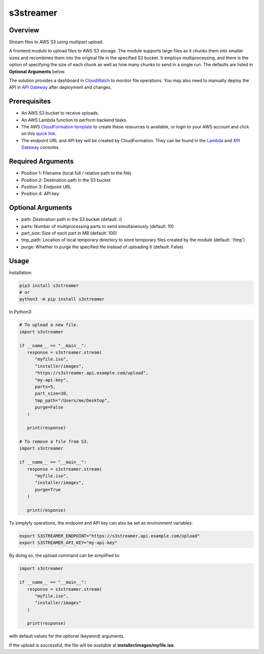 ==============
**s3streamer**
==============

Overview
--------

Stream files to AWS S3 using multipart upload.  

A frontend module to upload files to AWS S3 storage. The module supports large files as it chunks them into smaller sizes and recombines them into the original file in the specified S3 bucket. It employs multiprocessing, and there is the option of specifying the size of each chunk as well as how many chunks to send in a single run. The defaults are listed in **Optional Arguments** below.  

The solution provides a dashboard in `CloudWatch <https://console.aws.amazon.com/cloudwatch/home#dashboards/>`_ to monitor file operations. You may also need to manually deploy the API in `API Gateway <https://console.aws.amazon.com/apigateway/>`_ after deployment and changes.

Prerequisites
-------------

- An AWS S3 bucket to receive uploads.
- An AWS Lambda function to perform backend tasks.
- The AWS `CloudFormation template <https://gitlab.com/fer1035_python/modules/pypi-s3streamer/-/tree/main/cloudformation/s3streamer.yaml>`_ to create these resources is available, or login to your AWS account and click on this `quick link <https://console.aws.amazon.com/cloudformation/home?#/stacks/create/review?templateURL=https://warpedlenses-public.s3.ap-southeast-1.amazonaws.com/cloudformation/s3streamer.yaml>`_.
- The endpoint URL and API key will be created by CloudFormation. They can be found in the `Lambda <https://console.aws.amazon.com/lambda/>`_ and `API Gateway <https://console.aws.amazon.com/apigateway/>`_ consoles.

Required Arguments
------------------

- Position 1: Filename (local full / relative path to the file)
- Position 2: Destination path in the S3 bucket
- Position 3: Endpoint URL
- Position 4: API key

Optional Arguments
------------------

- path: Destination path in the S3 bucket (default: /)
- parts: Number of multiprocessing parts to send simultaneously (default: 10)
- part_size: Size of each part in MB (default: 100)
- tmp_path: Location of local temporary directory to store temporary files created by the module (default: '/tmp')
- purge: Whether to purge the specified file instead of uploading it (default: False)

Usage
-----

Installation:

.. code-block:: BASH

   pip3 install s3streamer
   # or
   python3 -m pip install s3streamer

In Python3:

.. code-block:: PYTHON

   # To upload a new file.
   import s3streamer

   if __name__ == "__main__":
      response = s3streamer.stream(
         "myfile.iso",
         "installer/images",
         "https://s3streamer.api.example.com/upload",
         "my-api-key",
         parts=5,
         part_size=30,
         tmp_path="/Users/me/Desktop",
         purge=False
      )
   
      print(response)

   # To remove a file from S3.
   import s3streamer

   if __name__ == "__main__":
      response = s3streamer.stream(
         "myfile.iso", 
         "installer/images", 
         purge=True
      )

      print(response)

To simplyfy operations, the endpoint and API key can also be set as environment variables:

.. code-block:: BASH

   export S3STREAMER_ENDPOINT="https://s3streamer.api.example.com/upload"
   export S3STREAMER_API_KEY="my-api-key"

By doing so, the upload command can be simplified to:

.. code-block:: PYTHON

   import s3streamer

   if __name__ == "__main__":
      response = s3streamer.stream(
         "myfile.iso",
         "installer/images"
      )

      print(response)

with default values for the optional (keyword) arguments.  

If the upload is successful, the file will be available at **installer/images/myfile.iso**.
